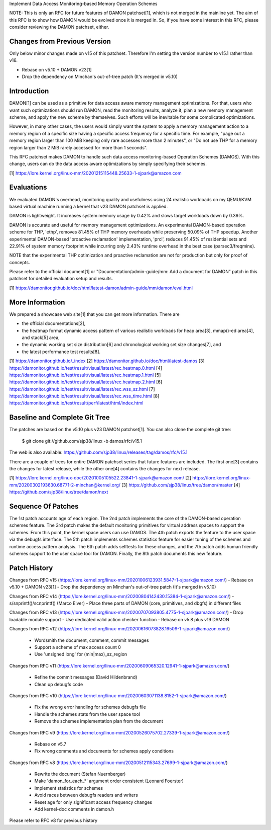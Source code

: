 Implement Data Access Monitoring-based Memory Operation Schemes

NOTE: This is only an RFC for future features of DAMON patchset[1], which is
not merged in the mainline yet.  The aim of this RFC is to show how DAMON would
be evolved once it is merged in.  So, if you have some interest in this RFC,
please consider reviewing the DAMON patchset, either.

Changes from Previous Version
=============================

Only below minor changes made on v15 of this patchset.  Therefore I'm setting
the version number to v15.1 rather than v16.

- Rebase on v5.10 + DAMON v23[1]
- Drop the dependency on Minchan's out-of-tree patch (It's merged in v5.10)

Introduction
============

DAMON[1] can be used as a primitive for data access aware memory management
optimizations.  For that, users who want such optimizations should run DAMON,
read the monitoring results, analyze it, plan a new memory management scheme,
and apply the new scheme by themselves.  Such efforts will be inevitable for
some complicated optimizations.

However, in many other cases, the users would simply want the system to apply a
memory management action to a memory region of a specific size having a
specific access frequency for a specific time.  For example, "page out a memory
region larger than 100 MiB keeping only rare accesses more than 2 minutes", or
"Do not use THP for a memory region larger than 2 MiB rarely accessed for more
than 1 seconds".

This RFC patchset makes DAMON to handle such data access monitoring-based
Operation Schemes (DAMOS).  With this change, users can do the data access
aware optimizations by simply specifying their schemes.

[1] https://lore.kernel.org/linux-mm/20201215115448.25633-1-sjpark@amazon.com

Evaluations
===========

We evaluated DAMON's overhead, monitoring quality and usefulness using 24
realistic workloads on my QEMU/KVM based virtual machine running a kernel that
v23 DAMON patchset is applied.

DAMON is lightweight.  It increases system memory usage by 0.42% and slows
target workloads down by 0.39%.

DAMON is accurate and useful for memory management optimizations.  An
experimental DAMON-based operation scheme for THP, 'ethp', removes 81.45% of
THP memory overheads while preserving 50.09% of THP speedup.  Another
experimental DAMON-based 'proactive reclamation' implementation, 'prcl',
reduces 91.45% of residential sets and 22.91% of system memory footprint while
incurring only 2.43% runtime overhead in the best case (parsec3/freqmine).

NOTE that the experimental THP optimization and proactive reclamation are not
for production but only for proof of concepts.

Please refer to the official document[1] or "Documentation/admin-guide/mm: Add
a document for DAMON" patch in this patchset for detailed evaluation setup and
results.

[1] https://damonitor.github.io/doc/html/latest-damon/admin-guide/mm/damon/eval.html

More Information
================

We prepared a showcase web site[1] that you can get more information.  There
are

- the official documentations[2],
- the heatmap format dynamic access pattern of various realistic workloads for
  heap area[3], mmap()-ed area[4], and stack[5] area,
- the dynamic working set size distribution[6] and chronological working set
  size changes[7], and
- the latest performance test results[8].

[1] https://damonitor.github.io/_index
[2] https://damonitor.github.io/doc/html/latest-damos
[3] https://damonitor.github.io/test/result/visual/latest/rec.heatmap.0.html
[4] https://damonitor.github.io/test/result/visual/latest/rec.heatmap.1.html
[5] https://damonitor.github.io/test/result/visual/latest/rec.heatmap.2.html
[6] https://damonitor.github.io/test/result/visual/latest/rec.wss_sz.html
[7] https://damonitor.github.io/test/result/visual/latest/rec.wss_time.html
[8] https://damonitor.github.io/test/result/perf/latest/html/index.html

Baseline and Complete Git Tree
==============================

The patches are based on the v5.10 plus v23 DAMON patchset[1].  You can also
clone the complete git tree:

    $ git clone git://github.com/sjp38/linux -b damos/rfc/v15.1

The web is also available:
https://github.com/sjp38/linux/releases/tag/damos/rfc/v15.1

There are a couple of trees for entire DAMON patchset series that future
features are included.  The first one[3] contains the changes for latest
release, while the other one[4] contains the changes for next release.

[1] https://lore.kernel.org/linux-doc/20201005105522.23841-1-sjpark@amazon.com/
[2] https://lore.kernel.org/linux-mm/20200302193630.68771-2-minchan@kernel.org/
[3] https://github.com/sjp38/linux/tree/damon/master
[4] https://github.com/sjp38/linux/tree/damon/next

Sequence Of Patches
===================

The 1st patch accounts age of each region.  The 2nd patch implements the
core of the DAMON-based operation schemes feature.  The 3rd patch makes
the default monitoring primitives for virtual address spaces to support the
schemes.  From this point, the kernel space users can use DAMOS.  The 4th patch
exports the feature to the user space via the debugfs interface.  The 5th patch
implements schemes statistics feature for easier tuning of the schemes and
runtime access pattern analysis.  The 6th patch adds selftests for these
changes, and the 7th patch adds human friendly schemes support to the user
space tool for DAMON.  Finally, the 8th patch documents this new feature.

Patch History
=============

Changes from RFC v15
(https://lore.kernel.org/linux-mm/20201006123931.5847-1-sjpark@amazon.com/)
- Rebase on v5.10 + DAMON v23[1]
- Drop the dependency on Minchan's out-of-tree patch (It's merged in v5.10)

Changes from RFC v14
(https://lore.kernel.org/linux-mm/20200804142430.15384-1-sjpark@amazon.com/)
- s/snprintf()/scnprintf() (Marco Elver)
- Place three parts of DAMON (core, primitives, and dbgfs) in different files

Changes from RFC v13
(https://lore.kernel.org/linux-mm/20200707093805.4775-1-sjpark@amazon.com/)
- Drop loadable module support
- Use dedicated valid action checker function
- Rebase on v5.8 plus v19 DAMON

Changes from RFC v12
(https://lore.kernel.org/linux-mm/20200616073828.16509-1-sjpark@amazon.com/)
 - Wordsmith the document, comment, commit messages
 - Support a scheme of max access count 0
 - Use 'unsigned long' for (min|max)_sz_region

Changes from RFC v11
(https://lore.kernel.org/linux-mm/20200609065320.12941-1-sjpark@amazon.com/)
 - Refine the commit messages (David Hildenbrand)
 - Clean up debugfs code

Changes from RFC v10
(https://lore.kernel.org/linux-mm/20200603071138.8152-1-sjpark@amazon.com/)
 - Fix the wrong error handling for schemes debugfs file
 - Handle the schemes stats from the user space tool
 - Remove the schemes implementation plan from the document

Changes from RFC v9
(https://lore.kernel.org/linux-mm/20200526075702.27339-1-sjpark@amazon.com/)
 - Rebase on v5.7
 - Fix wrong comments and documents for schemes apply conditions

Changes from RFC v8
(https://lore.kernel.org/linux-mm/20200512115343.27699-1-sjpark@amazon.com/)
 - Rewrite the document (Stefan Nuernberger)
 - Make 'damon_for_each_*' argument order consistent (Leonard Foerster)
 - Implement statistics for schemes
 - Avoid races between debugfs readers and writers
 - Reset age for only significant access frequency changes
 - Add kernel-doc comments in damon.h

Please refer to RFC v8 for previous history
